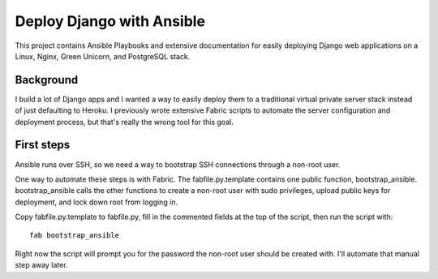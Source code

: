 Deploy Django with Ansible
==========================

This project contains Ansible Playbooks and extensive documentation for 
easily deploying Django web applications on a Linux, Nginx, Green Unicorn, 
and PostgreSQL stack.

Background
----------
I build a lot of Django apps and I wanted a way to easily deploy them to
a traditional virtual private server stack instead of just defaulting to
Heroku. I previously wrote extensive Fabric scripts to automate the 
server configuration and deployment process, but that's really the wrong 
tool for this goal.

First steps
-----------
Ansible runs over SSH, so we need a way to bootstrap SSH connections through
a non-root user. 

One way to automate these steps is with Fabric. The fabfile.py.template 
contains one public function, bootstrap_ansible. bootstrap_ansible calls the
other functions to create a non-root user with sudo privileges, upload 
public keys for deployment, and lock down root from logging in.

Copy fabfile.py.template to fabfile.py, fill in the commented fields at
the top of the script, then run the script with::

  fab bootstrap_ansible

Right now the script will prompt you for the password the non-root user should
be created with. I'll automate that manual step away later.


